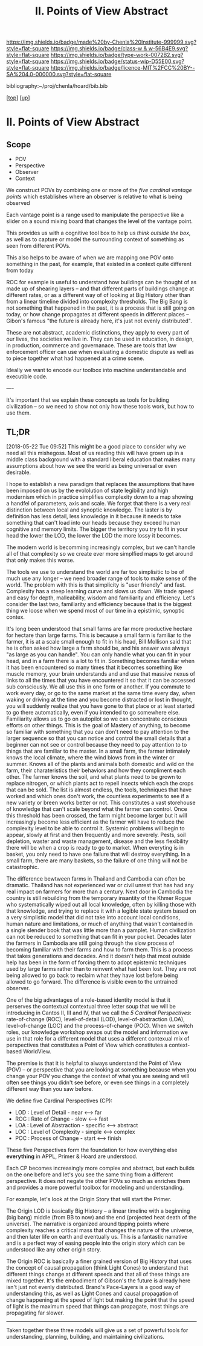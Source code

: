 #   -*- mode: org; fill-column: 60 -*-

#+TITLE: II. Points of View Abstract 
#+STARTUP: showall
#+TOC: headlines 4
#+PROPERTY: filename

[[https://img.shields.io/badge/made%20by-Chenla%20Institute-999999.svg?style=flat-square]] 
[[https://img.shields.io/badge/class-w & w-56B4E9.svg?style=flat-square]]
[[https://img.shields.io/badge/type-work-0072B2.svg?style=flat-square]]
[[https://img.shields.io/badge/status-wip-D55E00.svg?style=flat-square]]
[[https://img.shields.io/badge/licence-MIT%2FCC%20BY--SA%204.0-000000.svg?style=flat-square]]

bibliography:~/proj/chenla/hoard/bib.bib

[[[../../index.org][top]]] [[[../index.org][up]]]

* II. Points of View Abstract
:PROPERTIES:
:CUSTOM_ID:
:Name:     /home/deerpig/proj/chenla/warp/02/abstract.org
:Created:  2018-05-17T17:24@Prek Leap (11.642600N-104.919210W)
:ID:       c7cdab96-a62f-480d-871d-910e64374e58
:VER:      579824758.935035633
:GEO:      48P-491193-1287029-15
:BXID:     proj:WSG5-3108
:Class:    primer
:Type:     work
:Status:   wip
:Licence:  MIT/CC BY-SA 4.0
:END:

** Scope
 - POV
 - Perspective
 - Observer
 - Context

We construct POVs by combining one or more of the /five
cardinal vantage points/ which establishes where an observer
is relative to what is being observed 

Each vantage point is a range used to manipulate the
perspective like a slider on a sound mixing board that
changes the level of the vantage point.

This provides us with a cognitive tool box to help us
/think outside the box/, as well as to capture or model the
surrounding context of something as seen from different POVs.

This also helps to be aware of when we are mapping one POV
onto something in the past, for example, that existed in a
context quite different from today

ROC for example is useful to understand how buildings can be
thought of as made up of shearing layers -- and that
different parts of buildings change at different rates, or
as a different way of of looking at Big History other than
from a linear timeline divided into complexity thresholds.
The Big Bang is not something that happened in the past, it
is a process that is still going on today, or how change
propagates at different speeds in different places --
Gibon's famous "the future is already here, it's just not
evenly distributed".

These are not abstract, academic distinctions, they apply to
every part of our lives, the societies we live in.  They can
be used in education, in design, in production, commerce and
governanace.  These are tools that law enforcement officer
can use when evaluating a domestic dispute as well as to
piece together what had happened at a crime scene.

Ideally we want to encode our toolbox into machine
understandable and executible code.

----

It's important that we explain these concepts as tools for
building civilization -- so we need to show not only how
these tools work, but how to use them.


** TL;DR

[2018-05-22 Tue 09:52] This might be a good place to
consider why we need all this mishegoss.  Most of us reading
this will have grown up in a middle class background with a
standard liberal education that makes many assumptions about
how we see the world as being universal or even desirable.

I hope to establish a new paradigm that replaces the
assumptions that have been imposed on us by the evololution
of state legibility and high modernism which in practice
simplifies complexity down to a map showing a handfel of
parameters, axis and scale.  We forget that there is a very
real distinction between local and synoptic knowledge.  The
laster is by definition has less detail, less knowledge in
it because it needs to take something that can't load into
our heads because they exceed human cognitive and memory
limits.  The bigger the territory you try to fit in your
head the lower the LOD, the lower the LOD the more lossy it
becomes.

The modern world is becomming increasingly complex, but we
can't handle all of that complexity so we create ever more
simplfied maps to get around that only makes this worse.

The tools we use to understand the world are far too
simplisitic to be of much use any longer -- we need broader
range of tools to make sense of the world.  The problem with
this is that simplicity is "user friendly" and fast.
Complexity has a steep learning curve and slows us down.  We
trade speed and easy for depth, malleability, wisdom and
familiarity and efficiency.  Let's consider the last two,
familiarity and efficiency because that is the biggest thing
we loose when we spend most of our time in a epistimic,
synoptic contex.

It's long been understood that small farms are far more
productive hectare for hectare than large farms.  This is
because a small farm is familiar to the farmer, it is at a
scale small enough to fit in his head, Bill Mollison said
that he is often asked how large a farm should be, and his
answer was always "as large as you can handle".  You can
only handle what you can fit in your head, and in a farm
there is a lot to fit in.  Something becomes familiar when
it has been encountered so many times that it becomes
something like muscle memory, your brain understands and and
use that massive nexus of links to all the times that you
have encountered it so that it can be accessed sub
consciously.  We all use this in one form or another.  If
you commute to work every day, or go to the same market at
the same time every day, when waking or driving at the time
and you become distracted or lost in thought, you will
suddenly realize that you have gone to that place or at
least started to go there automatically, even if you
intended to go somewhere else.  Familiarity allows us to go
on autopilot so we can concentrate conscious efforts on
other things.  This is the goal of Mastery of anything, to
become so familiar with something that you can don't need to
pay attention to the larger sequence so that you can notice
and control the small details that a beginner can not see or
control because they need to pay attention to to things that
are familiar to the master.  In a small farm, the farmer
intimately knows the local climate, where the wind blows
from in the winter or summer.  Knows all of the plants and
animals both domestic and wild on the farm, their
charateristics their behaviors and how they compliment each
other.  The farmer knows the soil, and what plants need to
be grown to replace nitrogen, or which plants act to repell
insects which each the crops that can be sold.  The list is
almost endless, the tools, techniques that have worked and
which ones don't work, the countless experiments to see if a
new variety or breen works better or not.   This constitutes
a vast storehouse of knowledge that can't scale beyond what
the farmer can control.  Once this threshold has been
crossed, the farm might become larger but it will
increasingly become less efficient as the farmer will have
to reduce the complexity level to be able to control it.
Systemic problems will begin to appear, slowly at first and
then frequently and more severely.  Pests, soil depletion,
waster and waste management, disease and the less
flexibility there will be when a crop is ready to go to
market.  When everyting is in basket, you only need to have
one failure that will destroy everything.  In a small farm,
there are many baskets, so the failure of one thing will not
be catastrophic.

The difference bewtween farms in Thailand and Cambodia can
often be dramatic.  Thailand has not experienced war or
civil unrest that has had any real impact on farmers for
more than a century.  Next door in Cambodia the country is
still rebuilding from the temporary insantity of the Khmer
Rogue who systematically wiped out all local knowledge,
often by killing those with that knowledge, and trying to
replace it with a legible state system based on a very
simplistic model that did not take into account local
conditions, human nature and limitations, or much of
anything that wasn't contained in a single slender book that
was little more than a pamplet.  Human civilization can not
be reduced to something that can fit in your pocket.
Decades later the farmers in Cambodia are still going
through the slow process of becoming familiar with their
farms and how to farm them.  This is a process that takes
generations and decades.  And it doesn't help that most
outside help has been in the form of forcing them to adopt
epistemic techniques used by large farms rather than to
reinvent what had been lost.  They are not being allowed to
go back to reclaim what they have lost before being allowed
to go forward. The difference is visible even to the
untrained observer.

One of the big advantages of a role-based identity model is
that it perserves the contextual contextual three letter
soup that we will be introducing in Cantos II, III and IV,
that we call the /5 Cardinal Perspectives/: rate-of-change
(ROC), level-of-detail (LOD), level-of-abstraction (LOA),
level-of-change (LOC) and the process-of-change (POC).  When
we switch roles, our knowledge workshop swaps out the model
and information we use in that role for a different model
that uses a different contexual mix of perspectives that
constitutes a Point of View which constitutes a
context-based WorldView.



#+begin_comment
This obviously has to be rewritten so that it is a summary
rather than given as an specific example used as summary. 
#+end_comment

The premise is that it is helpful to always understand the
Point of View (POV) -- or perspective that you are looking
at something because when you change your POV you change the
context of what you are seeing and will often see things you
didn't see before, or even see things in a completely
different way than you saw before.

We define five Cardinal Perspectives (CP):

  - LOD : Level of Detail      - near <--> far
  - ROC : Rate of Change       - slow <--> fast
  - LOA : Level of Abstraction - specific <--> abstract
  - LOC : Level of Complexity  - simple <--> complex 
  - POC : Process of Change    - start <--> finish

These five Perspectives form the foundation for how
everything else *everything* in APPL, Primer & Hoard are
understood.

Each CP becomes increasingly more complex and abstract, but
each builds on the one before and let's you see the same
thing from a different perspective.  It does not negate the
other POVs so much as enriches them and provides a more
powerful toolbox for modeling and understanding.

For example, let's look at the Origin Story that will start
the Primer.

The Origin LOD is basically Big History -- a linear timeline
with a beginning (big bang) middle (from BB to now) and the
end (projected heat death of the universe).  The narrative
is organized around tipping points where complexity reaches
a critical mass that changes the nature of the universe, and
then later life on earth and eventually us.  This is a
fantastic narrative and is a perfect way of easing people
into the origin story which can be understood like any other
origin story.

The Origin ROC is basically a finer grained version of Big
History that uses the concept of causal propagation (think
Light Cones) to understand that different things change at
different speeds and that all of these things are mixed
together.  It's the embodiment of Gibson's the future is
already here isn't just not evenly distributed.  Brand's
Pace-Layers is a good way of understanding this, as well as
Light Cones and causal propagation of change happening at
the speed of light but making the point that the speed of
light is the maximum speed that things can propagate, most
things are propagating far slower.

--------

Taken together these three models will give us a set of
powerful tools for understanding, planning, building, and
maintaining civilizations.


